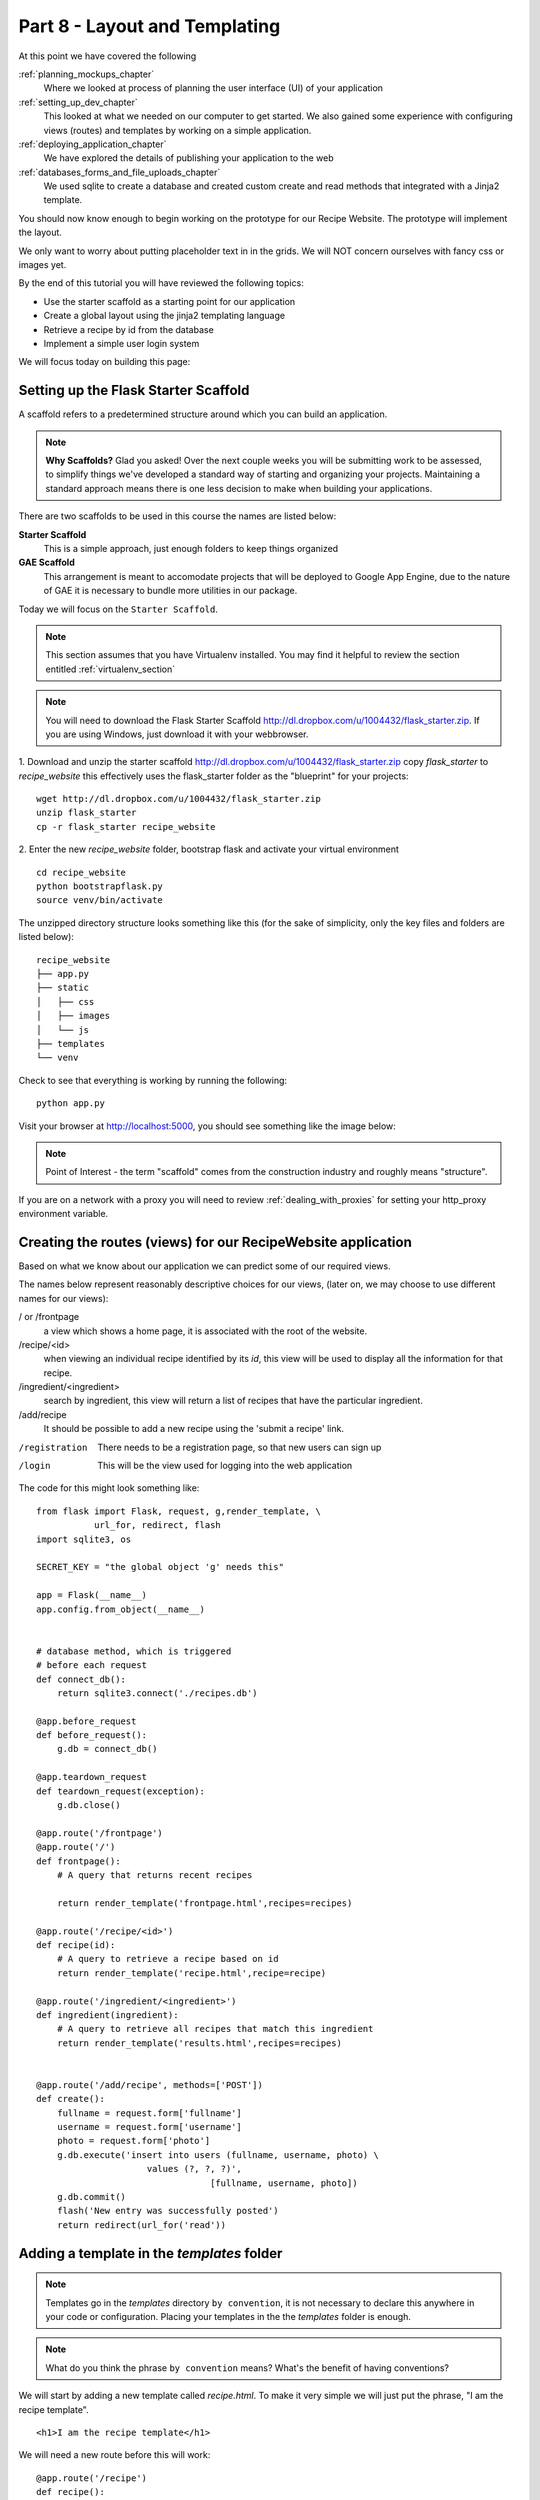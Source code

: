 .. index::
   single: convention
   single: best practice
   single: authentication

.. _layout_and_templating_chapter:

Part 8  - Layout and Templating
===============================================================

At this point we have covered the following

:ref:`planning_mockups_chapter`
    Where we looked at process of planning the user interface (UI) of your application
:ref:`setting_up_dev_chapter`
    This looked at what we needed on our computer to get started.
    We also gained some experience with configuring views (routes) and templates by working on a simple application.
:ref:`deploying_application_chapter`
    We have explored the details of publishing your application to the web
:ref:`databases_forms_and_file_uploads_chapter`
    We used sqlite to create a database and created custom create and read methods that integrated with a Jinja2 template.

You should now know enough to begin working on the prototype for our Recipe Website.
The prototype will implement the layout. 

We only want to worry about putting placeholder text in in the grids.
We will NOT concern ourselves with fancy css or images yet.

By the end of this tutorial you will have reviewed the following topics:

- Use the starter scaffold as a starting point for our application
- Create a global layout using the jinja2 templating language
- Retrieve a recipe by id from the database
- Implement a simple user login system

We will focus today on building this page:

.. image:: /images/viewrecipe.png


Setting up the Flask Starter Scaffold 
--------------------------------------------

A scaffold refers to a predetermined structure around which you can build an application.

.. note:: **Why Scaffolds?** Glad you asked! Over the next couple weeks you will be submitting work to be assessed, to simplify things 
    we've developed a standard way of starting and organizing your projects. Maintaining a standard approach means there is one less decision to make when building your applications. 

There are two scaffolds to be used in this course the names are listed below:

**Starter Scaffold**
    This is a simple approach, just enough folders to keep things organized

**GAE Scaffold**
    This arrangement is meant to accomodate projects that will be deployed to Google App Engine, due to the nature of GAE it is necessary to bundle more utilities in our package.

Today we will focus on the ``Starter Scaffold``.

.. note:: This section assumes that you have Virtualenv installed. You may find it helpful to 
          review the section entitled :ref:`virtualenv_section`

.. note:: You will need to download the Flask Starter Scaffold http://dl.dropbox.com/u/1004432/flask_starter.zip. If you are using Windows, just download it with your webbrowser.

1. Download and unzip the starter scaffold http://dl.dropbox.com/u/1004432/flask_starter.zip
copy `flask_starter` to `recipe_website` this effectively uses the flask_starter folder as the "blueprint" for your projects::

   wget http://dl.dropbox.com/u/1004432/flask_starter.zip
   unzip flask_starter
   cp -r flask_starter recipe_website

2. Enter the new `recipe_website` folder, bootstrap flask and activate your virtual environment
::

    cd recipe_website
    python bootstrapflask.py
    source venv/bin/activate

The unzipped directory structure looks something like this (for the sake of simplicity, only the key files and folders are listed below)::

	recipe_website
	├── app.py
	├── static
	│   ├── css
	│   ├── images
	│   └── js
	├── templates
	└── venv

Check to see that everything is working by running the following::

       python app.py

Visit your browser at http://localhost:5000, you should see something like the
image below:

.. image:: ../images/scaffoldview.png

.. note:: Point of Interest - the term "scaffold" comes from the construction industry and roughly means "structure".

If you are on a network with a proxy you will need to review :ref:`dealing_with_proxies` for setting your http_proxy environment variable.

Creating the routes (views) for our RecipeWebsite application
-------------------------------------------------------------------

Based on what we know about our application we can predict some of our required views.

The names below represent reasonably descriptive choices for our views, (later on, we may choose to use different names for our views):


/ or /frontpage
    a view which shows a home page, it is associated with the root of the website.

/recipe/<id>
    when viewing an individual recipe identified by its `id`, this view will be used to display all the information for that recipe.

/ingredient/<ingredient>
    search by ingredient, this view will return a list of recipes that have the particular ingredient.

/add/recipe
    It should be possible to add a new recipe using the 'submit a recipe' link.

/registration
    There needs to be a registration page, so that new users can sign up

/login
     This will be the view used for logging into the web application

The code for this might look something like:
::

    from flask import Flask, request, g,render_template, \ 
               url_for, redirect, flash
    import sqlite3, os

    SECRET_KEY = "the global object 'g' needs this"

    app = Flask(__name__) 
    app.config.from_object(__name__)


    # database method, which is triggered
    # before each request
    def connect_db():
        return sqlite3.connect('./recipes.db')

    @app.before_request
    def before_request():
        g.db = connect_db()

    @app.teardown_request
    def teardown_request(exception):
        g.db.close()

    @app.route('/frontpage')
    @app.route('/')
    def frontpage():
        # A query that returns recent recipes

        return render_template('frontpage.html',recipes=recipes) 

    @app.route('/recipe/<id>')
    def recipe(id):
        # A query to retrieve a recipe based on id
        return render_template('recipe.html',recipe=recipe) 

    @app.route('/ingredient/<ingredient>')
    def ingredient(ingredient):
        # A query to retrieve all recipes that match this ingredient
        return render_template('results.html',recipes=recipes) 


    @app.route('/add/recipe', methods=['POST'])
    def create():
        fullname = request.form['fullname']
        username = request.form['username']
        photo = request.form['photo']
        g.db.execute('insert into users (fullname, username, photo) \
                         values (?, ?, ?)',
                                     [fullname, username, photo])
        g.db.commit()
        flash('New entry was successfully posted')
        return redirect(url_for('read'))
        

Adding a template in the `templates` folder
--------------------------------------------

.. note:: Templates go in the `templates` directory ``by convention``, it is not necessary to declare this anywhere in your code or configuration. Placing your templates in the the `templates` folder is enough.

.. note:: What do you think the phrase ``by convention`` means? What's the benefit of having conventions?

We will start by adding a new template called `recipe.html`. To make it very 
simple we will just put the phrase, "I am the recipe template".

::

    <h1>I am the recipe template</h1>

We will need a new route before this will work::

	@app.route('/recipe')
	def recipe():
	    return template('recipe.html')


View the new view in your browser
----------------------------------------

Start the application::

    python app.py

Then visit localhost:5000/recipe, you should see something like the image below.

    .. image:: ../images/recipetemplate.jpg

Passing variables to the template
-----------------------------------

By default, Flask uses Jinja2 as its templating system.

.. note:: Flask can use other templating systems such as Mako

Variables are generally passed to Jinja2 templates as key value pairs of a python dictionary.
Notice how this approach is used in the app.py file to pass the value of `name` to the index.html template. 
::

	@app.route('/')
	@app.route('/<name>')
	def index(name='Earth'):
	    return template('index.html',name=name)

We will find this useful later.

Template inheritance and a master (layout) template
-------------------------------------------------------

After a while we begin to see things that are common to all templates. Instead of repeating these elements
across different templates, we can share these elements by creating a global or master template.

A common pattern seen in application development, is to have a layout or master template. The other templates can then be configured to inherit from this global layout.

You can read more about the `template inheritance pattern`_ at the Flask website. 

In this step, we will create a master template called ``layout.html``. Our other templates will inherit common elements from the layout template.

Based on our mockups, most pages will be simpler than the front page so we will create a more generic template
based on the `index.html` template. 

.. image:: ../images/recipewebsite-template-innerpage.png

We'll create a new master template called 'layout.html' in the `templates` folder. We can use the `index.html` template as the starting point.

The simpler global template can be implemented with 3 rows instead of the 5 that we identified for the welcome page.

.. image:: ../images/simpletemplate.jpg

We will focus on row 2, we'll call the area highlighted in yellow ``content``. We add a replaceable ``block`` to our template.

We name our template `layout.html`::

	<!DOCTYPE html>
	<html>
	<head>
	<head>
	     <style>
		<!--
		@import url(http://dl.dropbox.com/u/1004432/decogrids-12-gapless.css);
		-->
	      </style>
	</head>
	<body>

		<div id="row-1" class="row">
		      <div class ="cell position-0 width-3">logo</div>
		      <div class ="cell position-3 width-6">the menu</div>
		      <div class ="cell position-9 width-3">search</div>
		</div>
		<div id="row-2" class="row">
		      <div class ="cell position-0 width-3">recipe sidebar</div>
		      <div class ="cell position-3 width-9">{% block content %}content goes here{% endblock %}</div>
		</div>
		<div id="row-3" class="row">
		      <div class ="cell position-0 width-3">popular ingredients</div>
		      <div class ="cell position-3 width-4">new recipes box</div>
		      <div class ="cell position-7 width-5">popular recipes box</div>
		</div>

	</body>
	</html>


We now have a ``content`` block.

Child templates - using our template
-------------------------------------
A child template inherits from the global template using a special ``extends`` tag.

Our recipe template can now be implemented like this
::

    {% extends "layout.html" %}

	    {% block content %}
	    <h1>I am the recipe template</h1>
	    {% endblock %}

.. note:: the indentation is optional but helps to make the child template more readable

It will look like this:

.. image:: ../images/recipetemplate-child.png

Notice how the ``content`` block of the child, overrides the original content block.

Adding AJAX to the template
---------------------------------
 We are now going to add some ajax functionality. For this we'll use jQuery.load() to load new page content without doing a full browser refresh. 

The pjax library takes advantage of the HTML history api, specifically the pushState and is able to load new content using ajax.

XXX we could use the github style page load

What's Next
----------------

- We will need an administrative interface so that administrators can easily add new users


- In what way do conventions make source code more maintainable?

- Read the import statements in the app.py file, what's the original name of the the ``template`` method? Can all of this be rewritten as a single import statement?



.. _the new hotness: http://s3.pixane.com/pip_distribute.png
.. _flask starter scaffold: http://dl.dropbox.com/u/1004432/flask_starter.zip
.. _article about App Engine charges: http://news.ycombinator.com/item?id=3431132
.. _blog post about using flask on GAE: http://www.joemartaganna.com/web-development/how-to-build-a-web-app-using-flask-with-jinja2-in-google-app-engine/
.. _template inheritance pattern: http://flask.pocoo.org/docs/patterns/templateinheritance/
.. _pjax: https://github.com/defunkt/jquery-pjax


